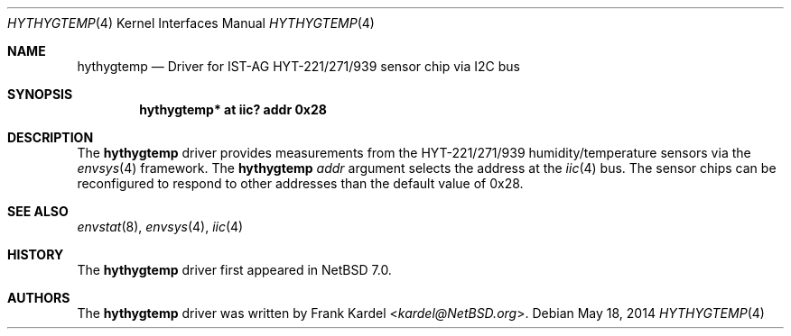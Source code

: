 .\"	$NetBSD: hythygtemp.4,v 1.1 2014/05/18 11:46:23 kardel Exp $
.\"
.\"Copyright (c) 2014 Frank Kardel
.\"All rights reserved.
.\"
.\"Redistribution and use in source and binary forms, with or without
.\"modification, are permitted provided that the following conditions
.\"are met:
.\"1. Redistributions of source code must retain the above copyright
.\"   notice, this list of conditions and the following disclaimer.
.\"2. Redistributions in binary form must reproduce the above copyright
.\"   notice, this list of conditions and the following disclaimer in the
.\"   documentation and/or other materials provided with the distribution.
.\"
.\"THIS SOFTWARE IS PROVIDED BY THE AUTHOR AND CONTRIBUTORS
.\"``AS IS'' AND ANY EXPRESS OR IMPLIED WARRANTIES, INCLUDING, BUT NOT LIMITED
.\"TO, THE IMPLIED WARRANTIES OF MERCHANTABILITY AND FITNESS FOR A PARTICULAR
.\"PURPOSE ARE DISCLAIMED.  IN NO EVENT SHALL THE FOUNDATION OR CONTRIBUTORS
.\"BE LIABLE FOR ANY DIRECT, INDIRECT, INCIDENTAL, SPECIAL, EXEMPLARY, OR
.\"CONSEQUENTIAL DAMAGES (INCLUDING, BUT NOT LIMITED TO, PROCUREMENT OF
.\"SUBSTITUTE GOODS OR SERVICES; LOSS OF USE, DATA, OR PROFITS; OR BUSINESS
.\"INTERRUPTION) HOWEVER CAUSED AND ON ANY THEORY OF LIABILITY, WHETHER IN
.\"CONTRACT, STRICT LIABILITY, OR TORT (INCLUDING NEGLIGENCE OR OTHERWISE)
.\"ARISING IN ANY WAY OUT OF THE USE OF THIS SOFTWARE, EVEN IF ADVISED OF THE
.\"POSSIBILITY OF SUCH DAMAGE.
.\"
.Dd May 18, 2014
.Dt HYTHYGTEMP 4
.Os
.Sh NAME
.Nm hythygtemp
.Nd Driver for IST-AG HYT-221/271/939 sensor chip via I2C bus
.Sh SYNOPSIS
.Cd "hythygtemp* at iic? addr 0x28"
.Sh DESCRIPTION
The
.Nm
driver provides measurements from the HYT-221/271/939 humidity/temperature
sensors via the
.Xr envsys 4
framework.
The
.Nm
.Ar addr
argument selects the address at the 
.Xr iic 4
bus. The sensor chips can be reconfigured to respond to other addresses than the
default value of 0x28.
.Sh SEE ALSO
.Xr envstat 8 ,
.Xr envsys 4 ,
.Xr iic 4
.Sh HISTORY
The
.Nm
driver first appeared in
.Nx 7.0 .
.Sh AUTHORS
.An -nosplit
The
.Nm
driver was written by
.An Frank Kardel Aq Mt kardel@NetBSD.org .
